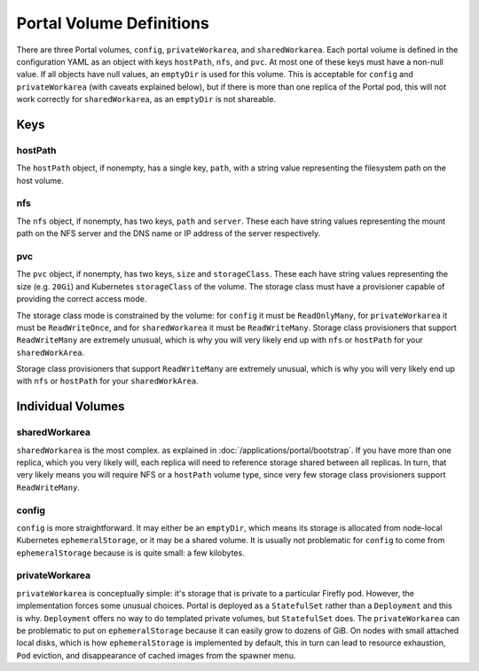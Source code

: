#########################
Portal Volume Definitions
#########################

There are three Portal volumes, ``config``, ``privateWorkarea``, and ``sharedWorkarea``.
Each portal volume is defined in the configuration YAML as an object with keys ``hostPath``, ``nfs``, and ``pvc``.
At most one of these keys must have a non-null value.
If all objects have null values, an ``emptyDir`` is used for this volume.
This is acceptable for ``config`` and ``privateWorkarea`` (with caveats explained below), but if there is more than one replica of the Portal pod, this will not work correctly for ``sharedWorkarea``, as an ``emptyDir`` is not shareable.

----
Keys
----

^^^^^^^^
hostPath
^^^^^^^^

The ``hostPath`` object, if nonempty, has a single key, ``path``, with a string value representing the filesystem path on the host volume.

^^^
nfs
^^^

The ``nfs`` object, if nonempty, has two keys, ``path`` and ``server``.  These each have string values representing the mount path on the NFS server and the DNS name or IP address of the server respectively.

^^^
pvc
^^^

The ``pvc`` object, if nonempty, has two keys, ``size`` and ``storageClass``.  These each have string values representing the size (e.g. ``20Gi``) and Kubernetes ``storageClass`` of the volume.  The storage class must have a provisioner capable of providing the correct access mode.

The storage class mode is constrained by the volume: for ``config`` it must be ``ReadOnlyMany``, for ``privateWorkarea`` it must be ``ReadWriteOnce``, and for ``sharedWorkarea`` it must be ``ReadWriteMany``.
Storage class provisioners that support ``ReadWriteMany`` are extremely unusual, which is why you will very likely end up with ``nfs`` or ``hostPath`` for your ``sharedWorkArea``.

------------------
Individual Volumes
------------------

^^^^^^^^^^^^^^
sharedWorkarea
^^^^^^^^^^^^^^

``sharedWorkarea`` is the most complex.  as explained in :doc:`/applications/portal/bootstrap`.
If you have more than one replica, which you very likely will, each replica will need to reference storage shared between all replicas.
In turn, that very likely means you will require NFS or a ``hostPath`` volume type, since very few storage class provisioners support ``ReadWriteMany``.

^^^^^^
config
^^^^^^

``config`` is more straightforward.
It may either be an ``emptyDir``, which means its storage is allocated from node-local Kubernetes ``ephemeralStorage``, or it may be a shared volume.
It is usually not problematic for ``config`` to come from ``ephemeralStorage`` because is is quite small: a few kilobytes.

^^^^^^^^^^^^^^^
privateWorkarea
^^^^^^^^^^^^^^^

``privateWorkarea`` is conceptually simple: it's storage that is private to a particular Firefly pod.
However, the implementation forces some unusual choices.
Portal is deployed as a ``StatefulSet`` rather than a ``Deployment`` and this is why.
``Deployment`` offers no way to do templated private volumes, but ``StatefulSet`` does.
The ``privateWorkarea`` can be problematic to put on ``ephemeralStorage`` because it can easily grow to dozens of GiB.
On nodes with small attached local disks, which is how ``ephemeralStorage`` is implemented by default, this in turn can lead to resource exhaustion, ``Pod`` eviction, and disappearance of cached images from the spawner menu.
